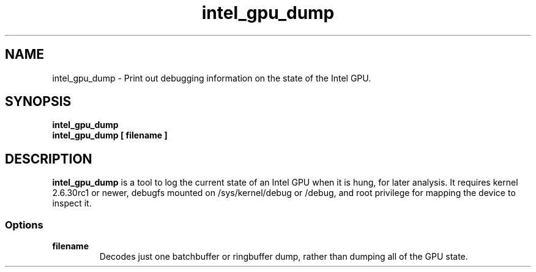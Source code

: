 .\" shorthand for double quote that works everywhere.
.ds q \N'34'
.TH intel_gpu_dump 1 "intel_gpu_dump 1.0"
.SH NAME
intel_gpu_dump \- Print out debugging information on the state of the
Intel GPU.
.SH SYNOPSIS
.nf
.B intel_gpu_dump
.B intel_gpu_dump [ filename ]
.fi
.SH DESCRIPTION
.B intel_gpu_dump
is a tool to log the current state of an Intel GPU
when it is hung, for later analysis.  It requires kernel 2.6.30rc1 or newer,
debugfs mounted on /sys/kernel/debug or /debug, and root privilege for
mapping the device to inspect it.
.SS Options
.TP
.B filename
Decodes just one batchbuffer or ringbuffer dump, rather than dumping all
of the GPU state.

